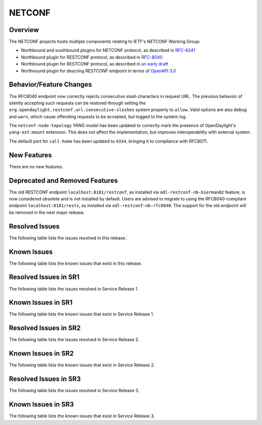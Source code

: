 =======
NETCONF
=======

Overview
========
The NETCONF projects hosts multiple components relating to IETF's NETCONF Working Group:

* Northbound and southbound plugins for NETCONF protocol, as described in `RFC-6241 <http://tools.ietf.org/html/rfc6241>`__
* Northbound plugin for RESTCONF protocol, as described in `RFC-8040 <http://tools.ietf.org/html/rfc8040>`__
* Northbound plugin for RESTCONF protocol, as described in `an early draft <https://tools.ietf.org/html/draft-bierman-netconf-restconf-02>`__
* Northnound plugin for descring RESTCONF endpoint in terms of `OpenAPI 3.0 <https://swagger.io/docs/specification/about/>`__


Behavior/Feature Changes
========================
The RFC8040 endpoint now correctly rejects consecutive slash characters in request URL. The previous
behavior of silently accepting such requests can be restored through setting the
``org.opendaylight.restconf.url.consecutive-slashes`` system property to ``allow``. Valid options are also
``debug`` and ``warn``, which cause offending requests to be accepted, but logged to the system log.

The ``netconf-node-topology`` YANG model has been updated to correctly mark the presence of OpenDaylight's
``yang-ext:mount`` extension. This does not affect the implementation, but improves interoperability with
external system.

The default port for ``call-home`` has been updated to ``4334``, bringing it to compliance with RFC8071.

New Features
============
There are no new features.

Deprecated and Removed Features
===============================
The old RESTCONF endpoint ``localhost:8181/restconf``, as installed via ``odl-restconf-nb-bierman02`` feature,
is now considered obsolete and is not installed by default. Users are advised to migrate to using the
RFC8040-compliant endpoint ``localhost:8181/rests``, as installed via ``odl-restconf-nb-rfc8040``. The support
for the old endpoint will be removed in the next major release.

Resolved Issues
===============

The following table lists the issues resolved in this release.

.. jira_fixed_issues::
   :project: NETCONF
   :versions: 3.0.0-3.0.2

Known Issues
============

The following table lists the known issues that exist in this release.

.. jira_known_issues::
   :project: NETCONF
   :versions: 3.0.0-3.0.2

Resolved Issues in SR1
======================
The following table lists the issues resolved in Service Release 1.

.. jira_fixed_issues::
   :project: NETCONF
   :versions: 3.0.3-3.0.5

Known Issues in SR1
===================
The following table lists the known issues that exist in Service Release 1.

.. jira_known_issues::
   :project: NETCONF
   :versions: 3.0.3-3.0.5

Resolved Issues in SR2
======================
The following table lists the issues resolved in Service Release 2.

.. jira_fixed_issues::
   :project: NETCONF
   :versions: 3.0.6-3.0.6

Known Issues in SR2
===================
The following table lists the known issues that exist in Service Release 2.

.. jira_known_issues::
   :project: NETCONF
   :versions: 3.0.6-3.0.6

Resolved Issues in SR3
======================
The following table lists the issues resolved in Service Release 3.

.. jira_fixed_issues::
   :project: NETCONF
   :versions: 3.0.7-3.0.7

Known Issues in SR3
===================
The following table lists the known issues that exist in Service Release 3.

.. jira_known_issues::
   :project: NETCONF
   :versions: 3.0.7-3.0.7
